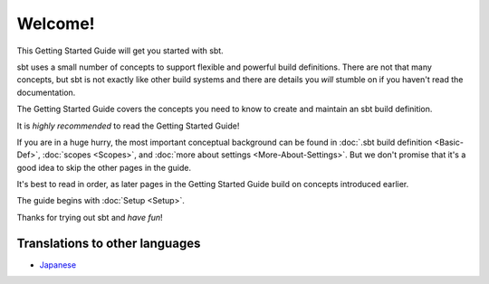 
========
Welcome!
========

This Getting Started Guide will get you started with sbt.

sbt uses a small number of concepts to support flexible and powerful
build definitions. There are not that many concepts, but sbt is not
exactly like other build systems and there are details you *will*
stumble on if you haven't read the documentation.

The Getting Started Guide covers the concepts you need to know to create
and maintain an sbt build definition.

It is *highly recommended* to read the Getting Started Guide!

If you are in a huge hurry, the most important conceptual background can
be found in :doc:`.sbt build definition <Basic-Def>`,
:doc:`scopes <Scopes>`, and :doc:`more about settings <More-About-Settings>`.
But we don't promise that it's a good idea to skip the other pages in the guide.

It's best to read in order, as later pages in the Getting Started Guide
build on concepts introduced earlier.

The guide begins with :doc:`Setup <Setup>`.

Thanks for trying out sbt and *have fun*!

Translations to other languages
~~~~~~~~~~~~~~~~~~~~~~~~~~~~~~~

-  `Japanese <http://scalajp.github.com/sbt-getting-started-guide-ja/>`_

